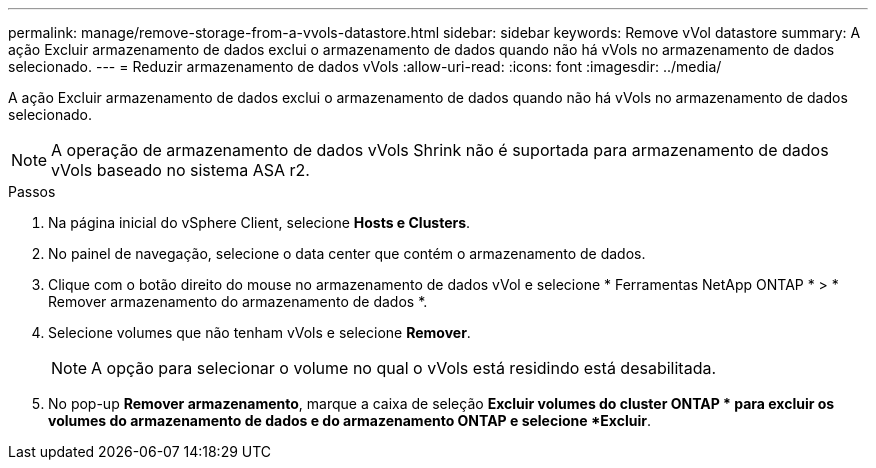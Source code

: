 ---
permalink: manage/remove-storage-from-a-vvols-datastore.html 
sidebar: sidebar 
keywords: Remove vVol datastore 
summary: A ação Excluir armazenamento de dados exclui o armazenamento de dados quando não há vVols no armazenamento de dados selecionado. 
---
= Reduzir armazenamento de dados vVols
:allow-uri-read: 
:icons: font
:imagesdir: ../media/


[role="lead"]
A ação Excluir armazenamento de dados exclui o armazenamento de dados quando não há vVols no armazenamento de dados selecionado.


NOTE: A operação de armazenamento de dados vVols Shrink não é suportada para armazenamento de dados vVols baseado no sistema ASA r2.

.Passos
. Na página inicial do vSphere Client, selecione *Hosts e Clusters*.
. No painel de navegação, selecione o data center que contém o armazenamento de dados.
. Clique com o botão direito do mouse no armazenamento de dados vVol e selecione * Ferramentas NetApp ONTAP * > * Remover armazenamento do armazenamento de dados *.
. Selecione volumes que não tenham vVols e selecione *Remover*.
+

NOTE: A opção para selecionar o volume no qual o vVols está residindo está desabilitada.

. No pop-up *Remover armazenamento*, marque a caixa de seleção *Excluir volumes do cluster ONTAP * para excluir os volumes do armazenamento de dados e do armazenamento ONTAP e selecione *Excluir*.

